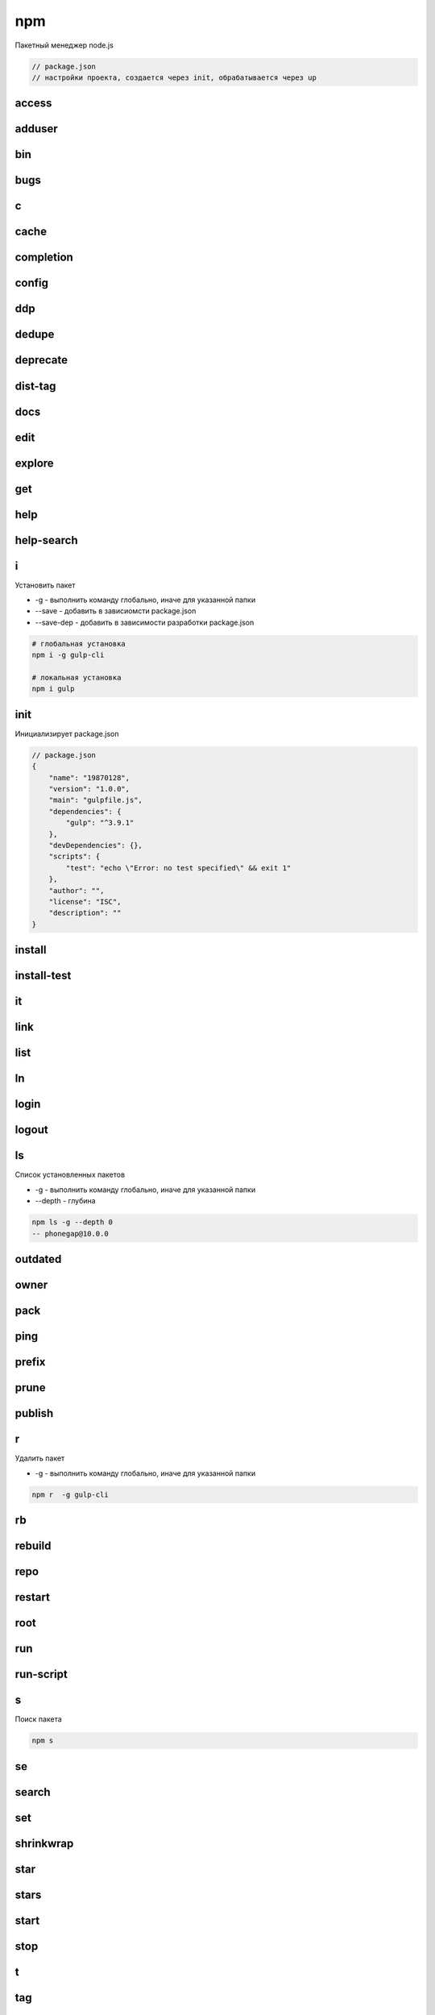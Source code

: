 npm
===

Пакетный менеджер node.js

.. code-block:: js

    // package.json
    // настройки проекта, создается через init, обрабатывается через up


access
------


adduser
-------


bin
---


bugs
----


c
-


cache
-----


completion
----------


config
------


ddp
---


dedupe
------


deprecate
---------


dist-tag
--------


docs
----


edit
----


explore
-------


get
---


help
----


help-search
-----------


i
-

Установить  пакет

* -g - выполнить команду глобально, иначе для указанной папки

* --save - добавить в зависиомсти package.json

* --save-dep - добавить в зависимости разработки package.json

.. code-block:: sh

    # глобальная установка
    npm i -g gulp-cli

    # локальная установка
    npm i gulp


init
----

Инициализирует package.json

.. code-block:: js

    // package.json
    {
        "name": "19870128",
        "version": "1.0.0",
        "main": "gulpfile.js",
        "dependencies": {
            "gulp": "^3.9.1"
        },
        "devDependencies": {},
        "scripts": {
            "test": "echo \"Error: no test specified\" && exit 1"
        },
        "author": "",
        "license": "ISC",
        "description": ""
    }


install
-------


install-test
------------


it
--


link
----


list
----


ln
--


login
-----


logout
------


ls
--

Список установленных пакетов

* -g - выполнить команду глобально, иначе для указанной папки

* --depth - глубина

.. code-block:: sh

    npm ls -g --depth 0
    -- phonegap@10.0.0


outdated
--------


owner
-----


pack
----


ping
----


prefix
------


prune
-----


publish
-------


r
-

Удалить пакет

* -g - выполнить команду глобально, иначе для указанной папки

.. code-block:: sh

    npm r  -g gulp-cli


rb
--


rebuild
-------


repo
----


restart
-------

root
----


run
---


run-script
----------


s
-

Поиск пакета

.. code-block:: sh

    npm s


se
--


search
------


set
---


shrinkwrap
----------


star
----


stars
-----


start
-----


stop
----


t
-


tag
---


team
----


test
----


tst
---


un
--


uninstall
---------


unpublish
---------


unstar
------


up
--

Создает окружение для проекта по package.json файлу

.. code-block:: sh

    npm up

update
------


v
-


version
-------


view
----


whoami
------


